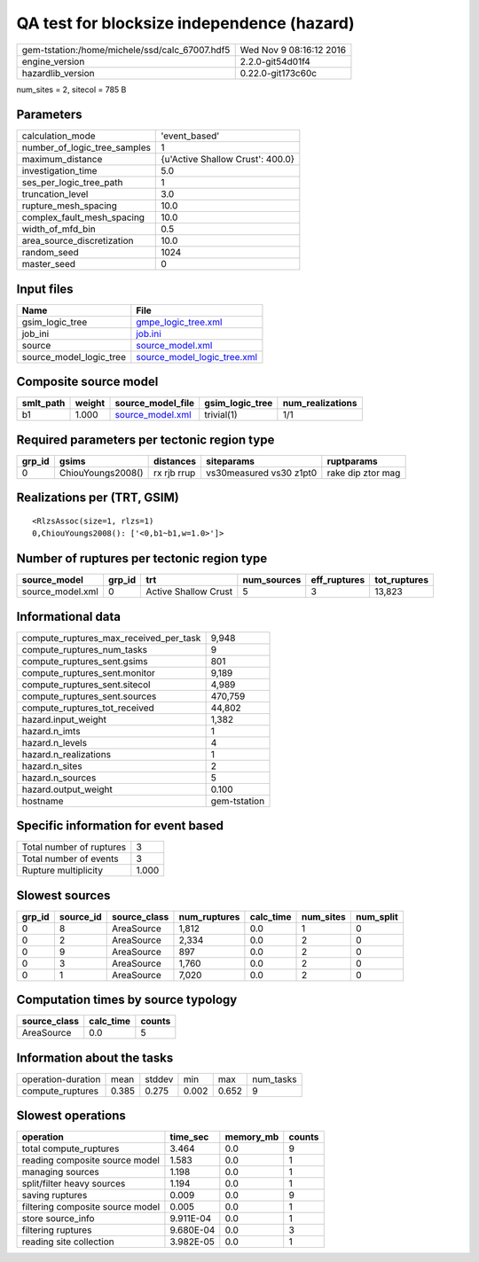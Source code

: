 QA test for blocksize independence (hazard)
===========================================

============================================== ========================
gem-tstation:/home/michele/ssd/calc_67007.hdf5 Wed Nov  9 08:16:12 2016
engine_version                                 2.2.0-git54d01f4        
hazardlib_version                              0.22.0-git173c60c       
============================================== ========================

num_sites = 2, sitecol = 785 B

Parameters
----------
============================ ================================
calculation_mode             'event_based'                   
number_of_logic_tree_samples 1                               
maximum_distance             {u'Active Shallow Crust': 400.0}
investigation_time           5.0                             
ses_per_logic_tree_path      1                               
truncation_level             3.0                             
rupture_mesh_spacing         10.0                            
complex_fault_mesh_spacing   10.0                            
width_of_mfd_bin             0.5                             
area_source_discretization   10.0                            
random_seed                  1024                            
master_seed                  0                               
============================ ================================

Input files
-----------
======================= ============================================================
Name                    File                                                        
======================= ============================================================
gsim_logic_tree         `gmpe_logic_tree.xml <gmpe_logic_tree.xml>`_                
job_ini                 `job.ini <job.ini>`_                                        
source                  `source_model.xml <source_model.xml>`_                      
source_model_logic_tree `source_model_logic_tree.xml <source_model_logic_tree.xml>`_
======================= ============================================================

Composite source model
----------------------
========= ====== ====================================== =============== ================
smlt_path weight source_model_file                      gsim_logic_tree num_realizations
========= ====== ====================================== =============== ================
b1        1.000  `source_model.xml <source_model.xml>`_ trivial(1)      1/1             
========= ====== ====================================== =============== ================

Required parameters per tectonic region type
--------------------------------------------
====== ================= =========== ======================= =================
grp_id gsims             distances   siteparams              ruptparams       
====== ================= =========== ======================= =================
0      ChiouYoungs2008() rx rjb rrup vs30measured vs30 z1pt0 rake dip ztor mag
====== ================= =========== ======================= =================

Realizations per (TRT, GSIM)
----------------------------

::

  <RlzsAssoc(size=1, rlzs=1)
  0,ChiouYoungs2008(): ['<0,b1~b1,w=1.0>']>

Number of ruptures per tectonic region type
-------------------------------------------
================ ====== ==================== =========== ============ ============
source_model     grp_id trt                  num_sources eff_ruptures tot_ruptures
================ ====== ==================== =========== ============ ============
source_model.xml 0      Active Shallow Crust 5           3            13,823      
================ ====== ==================== =========== ============ ============

Informational data
------------------
====================================== ============
compute_ruptures_max_received_per_task 9,948       
compute_ruptures_num_tasks             9           
compute_ruptures_sent.gsims            801         
compute_ruptures_sent.monitor          9,189       
compute_ruptures_sent.sitecol          4,989       
compute_ruptures_sent.sources          470,759     
compute_ruptures_tot_received          44,802      
hazard.input_weight                    1,382       
hazard.n_imts                          1           
hazard.n_levels                        4           
hazard.n_realizations                  1           
hazard.n_sites                         2           
hazard.n_sources                       5           
hazard.output_weight                   0.100       
hostname                               gem-tstation
====================================== ============

Specific information for event based
------------------------------------
======================== =====
Total number of ruptures 3    
Total number of events   3    
Rupture multiplicity     1.000
======================== =====

Slowest sources
---------------
====== ========= ============ ============ ========= ========= =========
grp_id source_id source_class num_ruptures calc_time num_sites num_split
====== ========= ============ ============ ========= ========= =========
0      8         AreaSource   1,812        0.0       1         0        
0      2         AreaSource   2,334        0.0       2         0        
0      9         AreaSource   897          0.0       2         0        
0      3         AreaSource   1,760        0.0       2         0        
0      1         AreaSource   7,020        0.0       2         0        
====== ========= ============ ============ ========= ========= =========

Computation times by source typology
------------------------------------
============ ========= ======
source_class calc_time counts
============ ========= ======
AreaSource   0.0       5     
============ ========= ======

Information about the tasks
---------------------------
================== ===== ====== ===== ===== =========
operation-duration mean  stddev min   max   num_tasks
compute_ruptures   0.385 0.275  0.002 0.652 9        
================== ===== ====== ===== ===== =========

Slowest operations
------------------
================================ ========= ========= ======
operation                        time_sec  memory_mb counts
================================ ========= ========= ======
total compute_ruptures           3.464     0.0       9     
reading composite source model   1.583     0.0       1     
managing sources                 1.198     0.0       1     
split/filter heavy sources       1.194     0.0       1     
saving ruptures                  0.009     0.0       9     
filtering composite source model 0.005     0.0       1     
store source_info                9.911E-04 0.0       1     
filtering ruptures               9.680E-04 0.0       3     
reading site collection          3.982E-05 0.0       1     
================================ ========= ========= ======